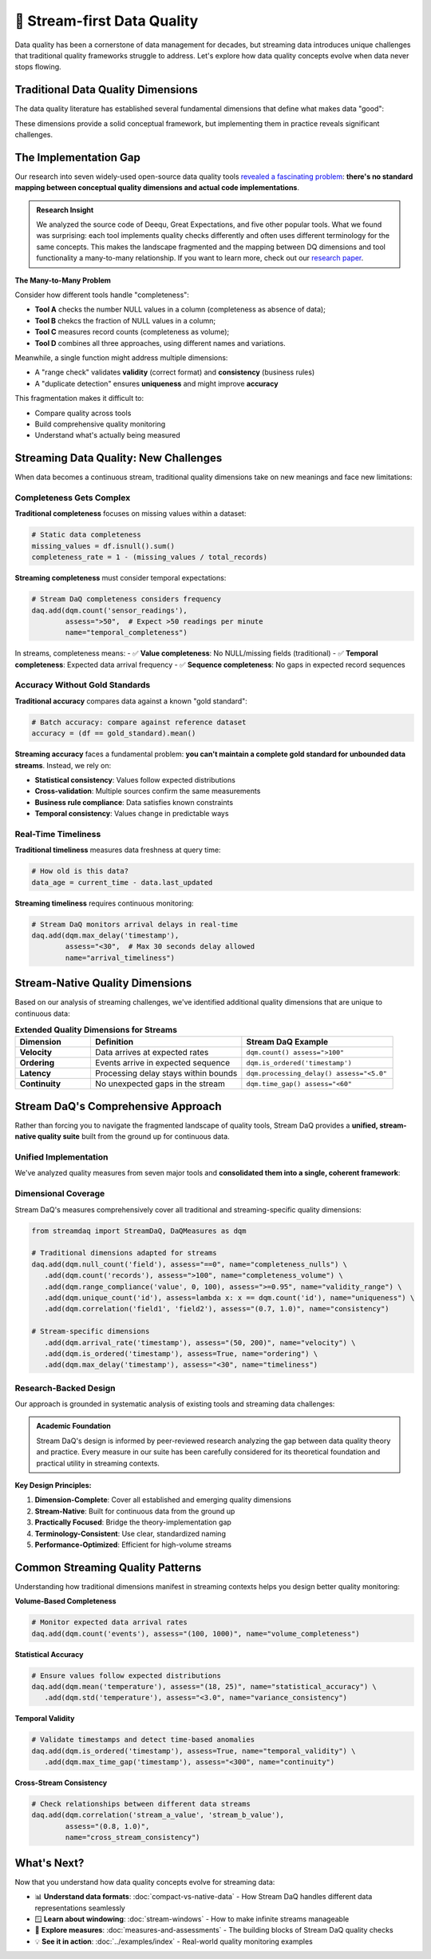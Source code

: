 🌊 Stream-first Data Quality
====================================

Data quality has been a cornerstone of data management for decades, but streaming data introduces unique challenges that
traditional quality frameworks struggle to address. Let's explore how data quality concepts evolve when data never
stops flowing.

Traditional Data Quality Dimensions
-----------------------------------

The data quality literature has established several fundamental dimensions that define what makes data "good":

.. grid:: 1 1 2 3
    :gutter: 3

    .. grid-item-card:: **Accuracy**
        :class-header: bg-primary text-white

        Data correctly represents real-world entities and relationships

    .. grid-item-card:: **Completeness**
        :class-header: bg-success text-white

        All required data is present without missing values

    .. grid-item-card:: **Consistency**
        :class-header: bg-info text-white

        Data follows defined rules and constraints across the dataset

    .. grid-item-card:: **Validity**
        :class-header: bg-warning text-dark

        Data conforms to defined formats, types, and value ranges

    .. grid-item-card:: **Uniqueness**
        :class-header: bg-secondary text-white

        No unwanted duplicates exist in the dataset

    .. grid-item-card:: **Timeliness**
        :class-header: bg-danger text-white

        Data is available when needed and reflects current state

These dimensions provide a solid conceptual framework, but implementing them in practice reveals significant challenges.

The Implementation Gap
-----------------------

Our research into seven widely-used open-source data quality tools
`revealed a fascinating problem <https://arxiv.org/abs/2507.17507>`_:
**there's no standard mapping between conceptual quality
dimensions and actual code implementations**.

.. admonition:: Research Insight
   :class: note

   We analyzed the source code of Deequ, Great Expectations, and five other popular tools.
   What we found was surprising: each tool implements quality checks differently and often uses different terminology
   for the same concepts. This makes the landscape fragmented and the mapping between DQ dimensions
   and tool functionality a many-to-many relationship. If you want to learn more, check out our
   `research paper <https://arxiv.org/abs/2507.17507>`_.

**The Many-to-Many Problem**

Consider how different tools handle "completeness":

- **Tool A** checks the number NULL values in a column (completeness as absence of data);
- **Tool B** chekcs the fraction of NULL values in a column;
- **Tool C** measures record counts (completeness as volume);
- **Tool D** combines all three approaches, using different names and variations.

Meanwhile, a single function might address multiple dimensions:

.. todo find a better example here

- A "range check" validates **validity** (correct format) and **consistency** (business rules)
- A "duplicate detection" ensures **uniqueness** and might improve **accuracy**

This fragmentation makes it difficult to:

- Compare quality across tools
- Build comprehensive quality monitoring
- Understand what's actually being measured

Streaming Data Quality: New Challenges
--------------------------------------

When data becomes a continuous stream, traditional quality dimensions take on new meanings and face new limitations:

Completeness Gets Complex
~~~~~~~~~~~~~~~~~~~~~~~~~~~~

**Traditional completeness** focuses on missing values within a dataset:

.. code-block:: python

    # Static data completeness
    missing_values = df.isnull().sum()
    completeness_rate = 1 - (missing_values / total_records)

**Streaming completeness** must consider temporal expectations:

.. code-block:: python

    # Stream DaQ completeness considers frequency
    daq.add(dqm.count('sensor_readings'),
            assess=">50",  # Expect >50 readings per minute
            name="temporal_completeness")

In streams, completeness means:
- ✅ **Value completeness**: No NULL/missing fields (traditional)
- ✅ **Temporal completeness**: Expected data arrival frequency
- ✅ **Sequence completeness**: No gaps in expected record sequences

Accuracy Without Gold Standards
~~~~~~~~~~~~~~~~~~~~~~~~~~~~~~~~~~

**Traditional accuracy** compares data against a known "gold standard":

.. code-block:: python

    # Batch accuracy: compare against reference dataset
    accuracy = (df == gold_standard).mean()

**Streaming accuracy** faces a fundamental problem: **you can't maintain a complete gold standard for unbounded data streams**. Instead, we rely on:

- **Statistical consistency**: Values follow expected distributions
- **Cross-validation**: Multiple sources confirm the same measurements
- **Business rule compliance**: Data satisfies known constraints
- **Temporal consistency**: Values change in predictable ways

Real-Time Timeliness
~~~~~~~~~~~~~~~~~~~~~~

**Traditional timeliness** measures data freshness at query time:

.. code-block:: python

    # How old is this data?
    data_age = current_time - data.last_updated

**Streaming timeliness** requires continuous monitoring:

.. code-block:: python

    # Stream DaQ monitors arrival delays in real-time
    daq.add(dqm.max_delay('timestamp'),
            assess="<30",  # Max 30 seconds delay allowed
            name="arrival_timeliness")

Stream-Native Quality Dimensions
--------------------------------

Based on our analysis of streaming challenges, we've identified additional quality dimensions that are unique to continuous data:

.. list-table:: **Extended Quality Dimensions for Streams**
   :header-rows: 1
   :widths: 20 40 40

   * - Dimension
     - Definition
     - Stream DaQ Example
   * - **Velocity**
     - Data arrives at expected rates
     - ``dqm.count() assess=">100"``
   * - **Ordering**
     - Events arrive in expected sequence
     - ``dqm.is_ordered('timestamp')``
   * - **Latency**
     - Processing delay stays within bounds
     - ``dqm.processing_delay() assess="<5.0"``
   * - **Continuity**
     - No unexpected gaps in the stream
     - ``dqm.time_gap() assess="<60"``

Stream DaQ's Comprehensive Approach
-----------------------------------

Rather than forcing you to navigate the fragmented landscape of quality tools, Stream DaQ provides a **unified, stream-native quality suite** built from the ground up for continuous data.

Unified Implementation
~~~~~~~~~~~~~~~~~~~~~~~~~

We've analyzed quality measures from seven major tools and **consolidated them into a single, coherent framework**:

.. grid:: 1 1 2 2
    :gutter: 3

    .. grid-item-card:: **30+ Built-in Measures**
        :class-header: bg-primary text-white

        All the functionality from major tools, unified under consistent API

    .. grid-item-card:: **Stream-Adapted Algorithms**
        :class-header: bg-success text-white

        Every measure thoughtfully adapted from batch to streaming contexts

    .. grid-item-card:: **Standardized Terminology**
        :class-header: bg-info text-white

        Clear, consistent naming that maps to quality dimensions

    .. grid-item-card:: **Extensible Framework**
        :class-header: bg-warning text-dark

        Easy to add custom measures for domain-specific quality needs

Dimensional Coverage
~~~~~~~~~~~~~~~~~~~~~~~~

Stream DaQ's measures comprehensively cover all traditional and streaming-specific quality dimensions:

.. code-block:: python

    from streamdaq import StreamDaQ, DaQMeasures as dqm

    # Traditional dimensions adapted for streams
    daq.add(dqm.null_count('field'), assess="==0", name="completeness_nulls") \
       .add(dqm.count('records'), assess=">100", name="completeness_volume") \
       .add(dqm.range_compliance('value', 0, 100), assess=">=0.95", name="validity_range") \
       .add(dqm.unique_count('id'), assess=lambda x: x == dqm.count('id'), name="uniqueness") \
       .add(dqm.correlation('field1', 'field2'), assess="(0.7, 1.0)", name="consistency")

    # Stream-specific dimensions
       .add(dqm.arrival_rate('timestamp'), assess="(50, 200)", name="velocity") \
       .add(dqm.is_ordered('timestamp'), assess=True, name="ordering") \
       .add(dqm.max_delay('timestamp'), assess="<30", name="timeliness")

Research-Backed Design
~~~~~~~~~~~~~~~~~~~~~~~~

Our approach is grounded in systematic analysis of existing tools and streaming data challenges:

.. admonition:: Academic Foundation
   :class: tip

   Stream DaQ's design is informed by peer-reviewed research analyzing the gap between data quality theory and practice. Every measure in our suite has been carefully considered for its theoretical foundation and practical utility in streaming contexts.

**Key Design Principles:**

1. **Dimension-Complete**: Cover all established and emerging quality dimensions
2. **Stream-Native**: Built for continuous data from the ground up
3. **Practically Focused**: Bridge the theory-implementation gap
4. **Terminology-Consistent**: Use clear, standardized naming
5. **Performance-Optimized**: Efficient for high-volume streams

Common Streaming Quality Patterns
---------------------------------

Understanding how traditional dimensions manifest in streaming contexts helps you design better quality monitoring:

**Volume-Based Completeness**

.. code-block:: python

    # Monitor expected data arrival rates
    daq.add(dqm.count('events'), assess="(100, 1000)", name="volume_completeness")

**Statistical Accuracy**

.. code-block:: python

    # Ensure values follow expected distributions
    daq.add(dqm.mean('temperature'), assess="(18, 25)", name="statistical_accuracy") \
       .add(dqm.std('temperature'), assess="<3.0", name="variance_consistency")

**Temporal Validity**

.. code-block:: python

    # Validate timestamps and detect time-based anomalies
    daq.add(dqm.is_ordered('timestamp'), assess=True, name="temporal_validity") \
       .add(dqm.max_time_gap('timestamp'), assess="<300", name="continuity")

**Cross-Stream Consistency**

.. code-block:: python

    # Check relationships between different data streams
    daq.add(dqm.correlation('stream_a_value', 'stream_b_value'),
            assess="(0.8, 1.0)",
            name="cross_stream_consistency")

What's Next?
------------

Now that you understand how data quality concepts evolve for streaming data:

- 📊 **Understand data formats**: :doc:`compact-vs-native-data` - How Stream DaQ handles different data representations seamlessly
- 🪟 **Learn about windowing**: :doc:`stream-windows` - How to make infinite streams manageable
- 📏 **Explore measures**: :doc:`measures-and-assessments` - The building blocks of Stream DaQ quality checks
- 💡 **See it in action**: :doc:`../examples/index` - Real-world quality monitoring examples